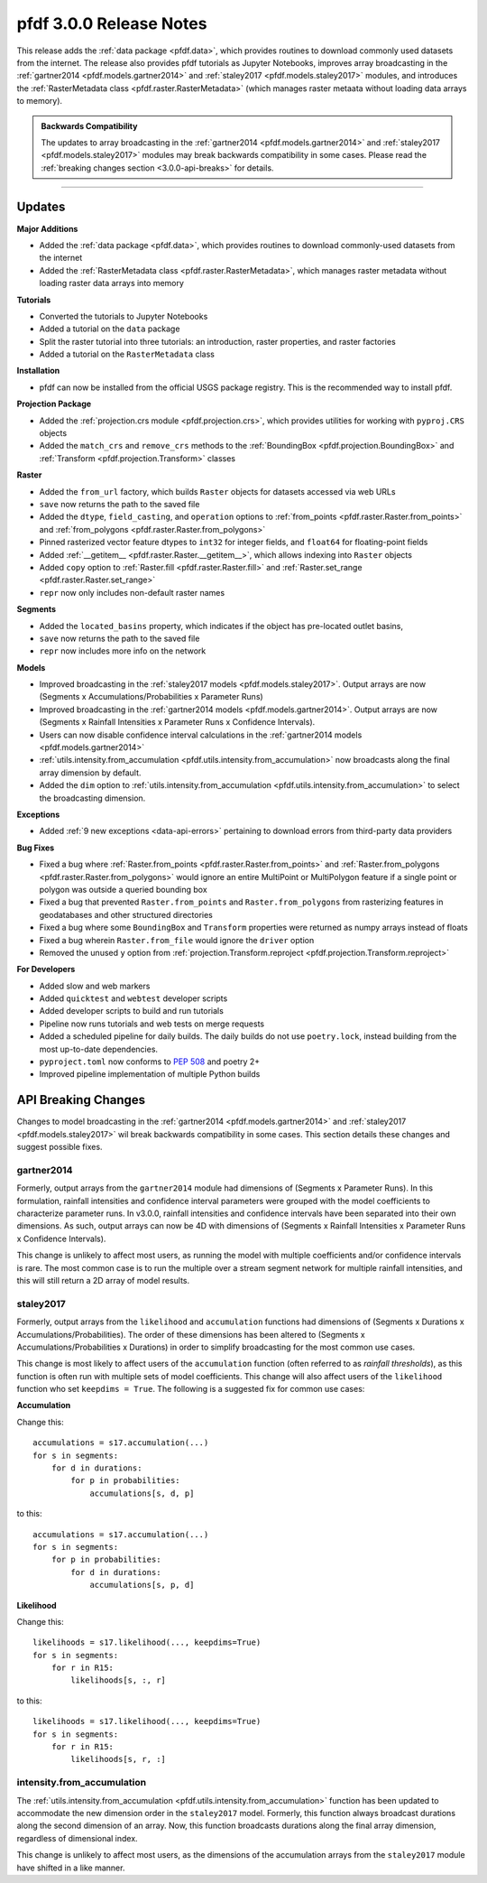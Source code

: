 pfdf 3.0.0 Release Notes
========================

This release adds the :ref:`data package <pfdf.data>`, which provides routines to download commonly used datasets from the internet. The release also provides pfdf tutorials as Jupyter Notebooks, improves array broadcasting in the :ref:`gartner2014 <pfdf.models.gartner2014>` and :ref:`staley2017 <pfdf.models.staley2017>` modules, and introduces the :ref:`RasterMetadata class <pfdf.raster.RasterMetadata>` (which manages raster metaata without loading data arrays to memory).

.. admonition:: Backwards Compatibility

    The updates to array broadcasting in the :ref:`gartner2014 <pfdf.models.gartner2014>` and :ref:`staley2017 <pfdf.models.staley2017>` modules may break backwards compatibility in some cases. Please read the :ref:`breaking changes section <3.0.0-api-breaks>` for details.

----

Updates
-------

**Major Additions**

* Added the :ref:`data package <pfdf.data>`, which provides routines to download commonly-used datasets from the internet
* Added the :ref:`RasterMetadata class <pfdf.raster.RasterMetadata>`, which manages raster metadata without loading raster data arrays into memory

**Tutorials**

* Converted the tutorials to Jupyter Notebooks
* Added a tutorial on the ``data`` package
* Split the raster tutorial into three tutorials: an introduction, raster properties, and raster factories
* Added a tutorial on the ``RasterMetadata`` class

**Installation**

* pfdf can now be installed from the official USGS package registry. This is the recommended way to install pfdf.

**Projection Package**

* Added the :ref:`projection.crs module <pfdf.projection.crs>`, which provides utilities for working with ``pyproj.CRS`` objects
* Added the ``match_crs`` and ``remove_crs`` methods to the :ref:`BoundingBox <pfdf.projection.BoundingBox>` and :ref:`Transform <pfdf.projection.Transform>` classes

**Raster**

* Added the ``from_url`` factory, which builds ``Raster`` objects for datasets accessed via web URLs
* ``save`` now returns the path to the saved file
* Added the ``dtype``, ``field_casting``, and ``operation`` options to :ref:`from_points <pfdf.raster.Raster.from_points>` and :ref:`from_polygons <pfdf.raster.Raster.from_polygons>`
* Pinned rasterized vector feature dtypes to ``int32`` for integer fields, and ``float64`` for floating-point fields
* Added :ref:`__getitem__ <pfdf.raster.Raster.__getitem__>`, which allows indexing into ``Raster`` objects
* Added ``copy`` option to :ref:`Raster.fill <pfdf.raster.Raster.fill>` and :ref:`Raster.set_range <pfdf.raster.Raster.set_range>`
* ``repr`` now only includes non-default raster names

**Segments**

* Added the ``located_basins`` property, which indicates if the object has pre-located outlet basins,
* ``save`` now returns the path to the saved file
* ``repr`` now includes more info on the network

**Models**

* Improved broadcasting in the :ref:`staley2017 models <pfdf.models.staley2017>`. Output arrays are now (Segments x Accumulations/Probabilities x Parameter Runs)
* Improved broadcasting in the :ref:`gartner2014 models <pfdf.models.gartner2014>`. Output arrays are now (Segments x Rainfall Intensities x Parameter Runs x Confidence Intervals).
* Users can now disable confidence interval calculations in the :ref:`gartner2014 models <pfdf.models.gartner2014>`
* :ref:`utils.intensity.from_accumulation <pfdf.utils.intensity.from_accumulation>` now broadcasts along the final array dimension by default.
* Added the ``dim`` option to :ref:`utils.intensity.from_accumulation <pfdf.utils.intensity.from_accumulation>` to select the broadcasting dimension.

**Exceptions**

* Added :ref:`9 new exceptions <data-api-errors>` pertaining to download errors from third-party data providers

**Bug Fixes**

* Fixed a bug where :ref:`Raster.from_points <pfdf.raster.Raster.from_points>` and :ref:`Raster.from_polygons <pfdf.raster.Raster.from_polygons>` would ignore an entire MultiPoint or MultiPolygon feature if a single point or polygon was outside a queried bounding box
* Fixed a bug that prevented ``Raster.from_points`` and ``Raster.from_polygons`` from rasterizing features in geodatabases and other structured directories
* Fixed a bug where some ``BoundingBox`` and ``Transform`` properties were returned as numpy arrays instead of floats
* Fixed a bug wherein ``Raster.from_file`` would ignore the ``driver`` option
* Removed the unused ``y`` option from :ref:`projection.Transform.reproject <pfdf.projection.Transform.reproject>`

**For Developers**

* Added slow and web markers
* Added ``quicktest`` and ``webtest`` developer scripts
* Added developer scripts to build and run tutorials
* Pipeline now runs tutorials and web tests on merge requests
* Added a scheduled pipeline for daily builds. The daily builds do not use ``poetry.lock``, instead building from the most up-to-date dependencies.
* ``pyproject.toml`` now conforms to `PEP 508 <https://peps.python.org/pep-0508/>`_ and poetry 2+
* Improved pipeline implementation of multiple Python builds

.. _3.0.0-api-breaks:

API Breaking Changes
--------------------

Changes to model broadcasting in the :ref:`gartner2014 <pfdf.models.gartner2014>` and :ref:`staley2017 <pfdf.models.staley2017>` wil break backwards compatibility in some cases. This section details these changes and suggest possible fixes.

gartner2014
+++++++++++

Formerly, output arrays from the ``gartner2014`` module had dimensions of (Segments x Parameter Runs). In this formulation, rainfall intensities and confidence interval parameters were grouped with the model coefficients to characterize parameter runs. In v3.0.0, rainfall intensities and confidence intervals have been separated into their own dimensions. As such, output arrays can now be 4D with dimensions of (Segments x Rainfall Intensities x Parameter Runs x Confidence Intervals). 

This change is unlikely to affect most users, as running the model with multiple coefficients and/or confidence intervals is rare. The most common case is to run the multiple over a stream segment network for multiple rainfall intensities, and this will still return a 2D array of model results.

staley2017
++++++++++

Formerly, output arrays from the ``likelihood`` and ``accumulation`` functions had dimensions of (Segments x Durations x Accumulations/Probabilities). The order of these dimensions has been altered to (Segments x Accumulations/Probabilities x Durations) in order to simplify broadcasting for the most common use cases.

This change is most likely to affect users of the ``accumulation`` function (often referred to as *rainfall thresholds*), as this function is often run with multiple sets of model coefficients. This change will also affect users of the ``likelihood`` function who set ``keepdims = True``. The following is a suggested fix for common use cases:

**Accumulation**

Change this::

    accumulations = s17.accumulation(...)
    for s in segments:
        for d in durations:
            for p in probabilities:
                accumulations[s, d, p]

to this::

    accumulations = s17.accumulation(...)
    for s in segments:
        for p in probabilities:
            for d in durations:
                accumulations[s, p, d]

**Likelihood**

Change this::

    likelihoods = s17.likelihood(..., keepdims=True)
    for s in segments:
        for r in R15:
            likelihoods[s, :, r]

to this::

    likelihoods = s17.likelihood(..., keepdims=True)
    for s in segments:
        for r in R15:
            likelihoods[s, r, :]

intensity.from_accumulation
+++++++++++++++++++++++++++

The :ref:`utils.intensity.from_accumulation <pfdf.utils.intensity.from_accumulation>` function has been updated to accommodate the new dimension order in the ``staley2017`` model. Formerly, this function always broadcast durations along the second dimension of an array. Now, this function broadcasts durations along the final array dimension, regardless of dimensional index.

This change is unlikely to affect most users, as the dimensions of the accumulation arrays from the ``staley2017`` module have shifted in a like manner.